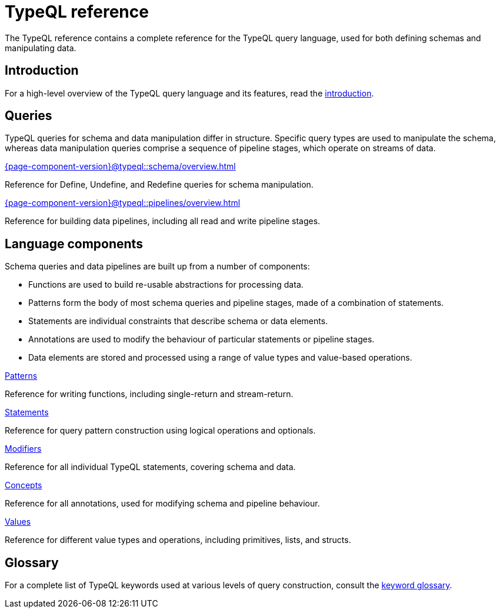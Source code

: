 = TypeQL reference
:keywords: typeql, overview
:pageTitle: TypeQL overview
:page-aliases: {page-component-version}@typeql::overview.adoc
:summary: A birds-eye view of TypeQL documentation.

The TypeQL reference contains a complete reference for the TypeQL query language, used for both defining schemas and manipulating data.

== Introduction

For a high-level overview of the TypeQL query language and its features, read the xref:{page-component-version}@typeql::introduction.adoc[introduction].

== Queries

TypeQL queries for schema and data manipulation differ in structure. Specific query types are used to manipulate the schema, whereas data manipulation queries comprise a sequence of pipeline stages, which operate on streams of data.

[cols-2]
--
.xref:{page-component-version}@typeql::schema/overview.adoc[]
[.clickable]
****
Reference for Define, Undefine, and Redefine queries for schema manipulation.
****

.xref:{page-component-version}@typeql::pipelines/overview.adoc[]
[.clickable]
****
Reference for building data pipelines, including all read and write pipeline stages.
****
--

== Language components

Schema queries and data pipelines are built up from a number of components:

- Functions are used to build re-usable abstractions for processing data.
- Patterns form the body of most schema queries and pipeline stages, made of a combination of statements.
- Statements are individual constraints that describe schema or data elements.
- Annotations are used to modify the behaviour of particular statements or pipeline stages.
- Data elements are stored and processed using a range of value types and value-based operations.

[cols-2]
--
.xref:typeql::patterns/index.adoc[Patterns]
[.clickable]
****
Reference for writing functions, including single-return and stream-return.
****

.xref:typeql::statements/index.adoc[Statements]
[.clickable]
****
Reference for query pattern construction using logical operations and optionals.
****

.xref:typeql::modifiers/index.adoc[Modifiers]
[.clickable]
****
Reference for all individual TypeQL statements, covering schema and data.
****

.xref:typeql::concepts/index.adoc[Concepts]
[.clickable]
****
Reference for all annotations, used for modifying schema and pipeline behaviour.
****

.xref:typeql::values/index.adoc[Values]
[.clickable]
****
Reference for different value types and operations, including primitives, lists, and structs.
****
--

== Glossary

For a complete list of TypeQL keywords used at various levels of query construction, consult the xref:{page-component-version}@typeql::keywords.adoc[keyword glossary].
